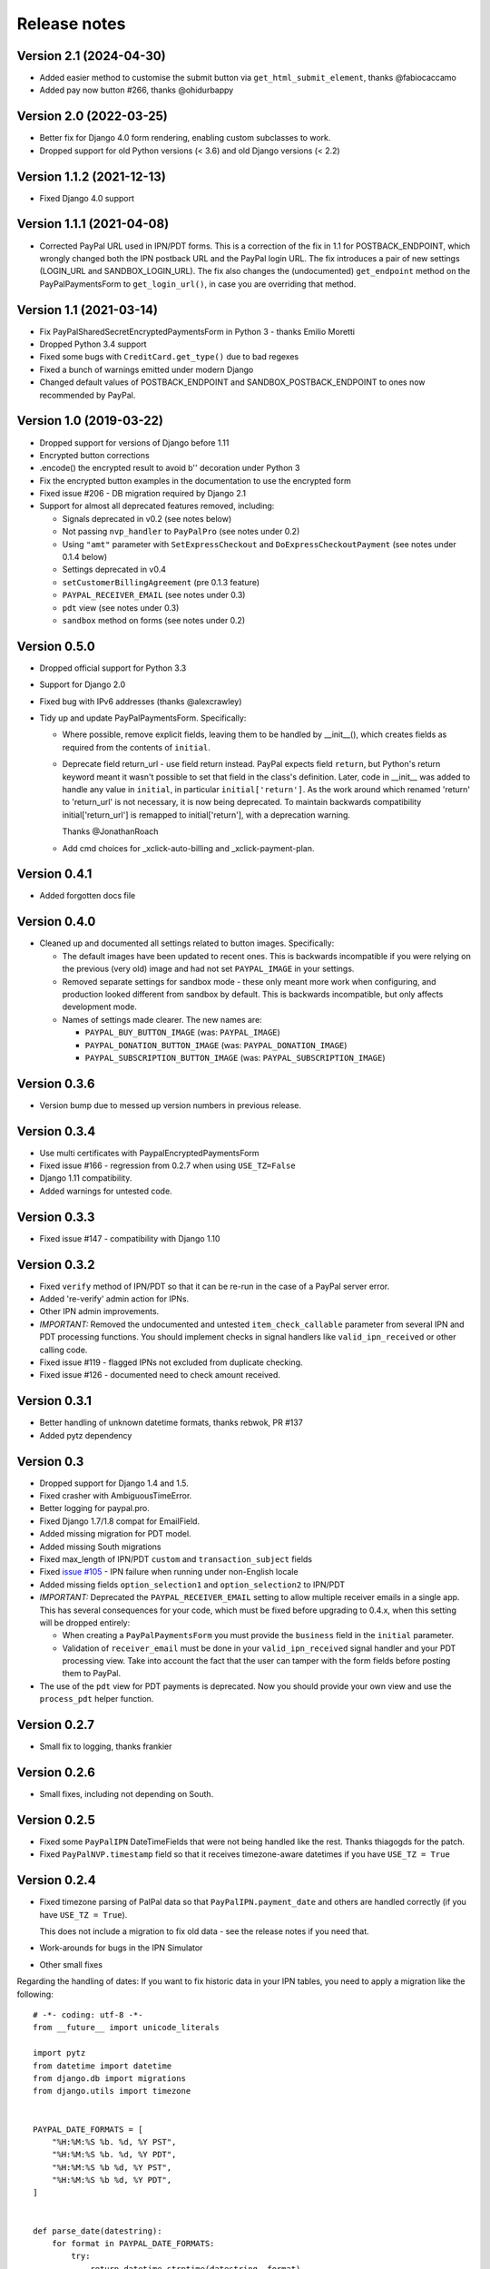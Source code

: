 ===============
 Release notes
===============

Version 2.1 (2024-04-30)
------------------------
* Added easier method to customise the submit button via
  ``get_html_submit_element``, thanks @fabiocaccamo
* Added pay now button #266, thanks @ohidurbappy

Version 2.0 (2022-03-25)
------------------------

* Better fix for Django 4.0 form rendering, enabling custom subclasses to work.
* Dropped support for old Python versions (< 3.6) and old Django versions (< 2.2)

Version 1.1.2 (2021-12-13)
--------------------------

* Fixed Django 4.0 support

Version 1.1.1 (2021-04-08)
--------------------------
* Corrected PayPal URL used in IPN/PDT forms. This is a correction of the fix in
  1.1 for POSTBACK_ENDPOINT, which wrongly changed both the IPN postback URL and
  the PayPal login URL. The fix introduces a pair of new settings (LOGIN_URL and
  SANDBOX_LOGIN_URL). The fix also changes the (undocumented) ``get_endpoint``
  method on the PayPalPaymentsForm to ``get_login_url()``, in case you are
  overriding that method.

Version 1.1 (2021-03-14)
------------------------

* Fix PayPalSharedSecretEncryptedPaymentsForm in Python 3 - thanks Emilio Moretti
* Dropped Python 3.4 support
* Fixed some bugs with ``CreditCard.get_type()`` due to bad regexes
* Fixed a bunch of warnings emitted under modern Django
* Changed default values of POSTBACK_ENDPOINT and SANDBOX_POSTBACK_ENDPOINT to ones
  now recommended by PayPal.

Version 1.0 (2019-03-22)
------------------------

* Dropped support for versions of Django before 1.11

* Encrypted button corrections

* .encode() the encrypted result to avoid b'' decoration under Python 3

* Fix the encrypted button examples in the documentation to use the encrypted form

* Fixed issue #206 - DB migration required by Django 2.1

* Support for almost all deprecated features removed, including:

  * Signals deprecated in v0.2 (see notes below)
  * Not passing ``nvp_handler`` to ``PayPalPro`` (see notes under 0.2)
  * Using ``"amt"`` parameter with ``SetExpressCheckout`` and
    ``DoExpressCheckoutPayment`` (see notes under 0.1.4 below)
  * Settings deprecated in v0.4
  * ``setCustomerBillingAgreement`` (pre 0.1.3 feature)
  * ``PAYPAL_RECEIVER_EMAIL`` (see notes under 0.3)
  * ``pdt`` view (see notes under 0.3)
  * ``sandbox`` method on forms (see notes under 0.2)


Version 0.5.0
-------------

* Dropped official support for Python 3.3

* Support for Django 2.0

* Fixed bug with IPv6 addresses (thanks @alexcrawley)

* Tidy up and update PayPalPaymentsForm. Specifically:

  * Where possible, remove explicit fields, leaving them to be handled by
    __init__(), which creates fields as required from the contents of ``initial``.

  * Deprecate field return_url - use field return instead. PayPal expects field
    ``return``, but Python's return keyword meant it wasn't possible to set that field in
    the class's definition. Later, code in __init__ was added to handle any value in ``initial``, in
    particular ``initial['return']``. As the work around which renamed 'return' to 'return_url'
    is not necessary, it is now being deprecated. To maintain backwards compatibility
    initial['return_url'] is remapped to initial['return'], with a deprecation warning.

    Thanks @JonathanRoach

  * Add cmd choices for _xclick-auto-billing and _xclick-payment-plan.

Version 0.4.1
-------------

* Added forgotten docs file

Version 0.4.0
-------------

* Cleaned up and documented all settings related to button images. Specifically:

  * The default images have been updated to recent ones. This is backwards
    incompatible if you were relying on the previous (very old) image and had
    not set ``PAYPAL_IMAGE`` in your settings.

  * Removed separate settings for sandbox mode - these only meant more work when
    configuring, and production looked different from sandbox by default. This
    is backwards incompatible, but only affects development mode.

  * Names of settings made clearer. The new names are:

    * ``PAYPAL_BUY_BUTTON_IMAGE`` (was: ``PAYPAL_IMAGE``)
    * ``PAYPAL_DONATION_BUTTON_IMAGE`` (was: ``PAYPAL_DONATION_IMAGE``)
    * ``PAYPAL_SUBSCRIPTION_BUTTON_IMAGE`` (was: ``PAYPAL_SUBSCRIPTION_IMAGE``)


Version 0.3.6
-------------

* Version bump due to messed up version numbers in previous release.

Version 0.3.4
-------------

* Use multi certificates with PaypalEncryptedPaymentsForm
* Fixed issue #166 - regression from 0.2.7 when using ``USE_TZ=False``
* Django 1.11 compatibility.
* Added warnings for untested code.

Version 0.3.3
-------------

* Fixed issue #147 - compatibility with Django 1.10

Version 0.3.2
-------------

* Fixed ``verify`` method of IPN/PDT so that it can be re-run in the case
  of a PayPal server error.
* Added 're-verify' admin action for IPNs.
* Other IPN admin improvements.
* *IMPORTANT:* Removed the undocumented and untested ``item_check_callable``
  parameter from several IPN and PDT processing functions. You should
  implement checks in signal handlers like ``valid_ipn_received`` or
  other calling code.
* Fixed issue #119 - flagged IPNs not excluded from duplicate checking.
* Fixed issue #126 - documented need to check amount received.

Version 0.3.1
-------------

* Better handling of unknown datetime formats, thanks rebwok, PR #137
* Added pytz dependency

Version 0.3
-----------

* Dropped support for Django 1.4 and 1.5.
* Fixed crasher with AmbiguousTimeError.
* Better logging for paypal.pro.
* Fixed Django 1.7/1.8 compat for EmailField.
* Added missing migration for PDT model.
* Added missing South migrations
* Fixed max_length of IPN/PDT ``custom`` and ``transaction_subject`` fields
* Fixed `issue #105
  <https://github.com/spookylukey/django-paypal/issues/105>`_ - IPN failure when
  running under non-English locale
* Added missing fields ``option_selection1`` and ``option_selection2`` to
  IPN/PDT

* *IMPORTANT:* Deprecated the ``PAYPAL_RECEIVER_EMAIL`` setting to allow
  multiple receiver emails in a single app. This has several consequences for
  your code, which must be fixed before upgrading to 0.4.x, when this setting
  will be dropped entirely:

  * When creating a ``PayPalPaymentsForm`` you must provide the ``business``
    field in the ``initial`` parameter.

  * Validation of ``receiver_email`` must be done in your ``valid_ipn_received``
    signal handler and your PDT processing view. Take into account the fact that
    the user can tamper with the form fields before posting them to PayPal.

* The use of the ``pdt`` view for PDT payments is deprecated. Now you should
  provide your own view and use the ``process_pdt`` helper function.

Version 0.2.7
-------------

* Small fix to logging, thanks frankier

Version 0.2.6
-------------

* Small fixes, including not depending on South.

Version 0.2.5
-------------

* Fixed some ``PayPalIPN`` DateTimeFields that were not being handled like the rest. Thanks
  thiagogds for the patch.

* Fixed ``PayPalNVP.timestamp`` field so that it receives timezone-aware datetimes
  if you have ``USE_TZ = True``


Version 0.2.4
-------------

* Fixed timezone parsing of PalPal data so that ``PayPalIPN.payment_date`` and others
  are handled correctly (if you have ``USE_TZ = True``).

  This does not include a migration to fix old data - see the release notes if
  you need that.

* Work-arounds for bugs in the IPN Simulator
* Other small fixes

Regarding the handling of dates: If you want to fix historic data in your IPN
tables, you need to apply a migration like the following::

    # -*- coding: utf-8 -*-
    from __future__ import unicode_literals

    import pytz
    from datetime import datetime
    from django.db import migrations
    from django.utils import timezone


    PAYPAL_DATE_FORMATS = [
        "%H:%M:%S %b. %d, %Y PST",
        "%H:%M:%S %b. %d, %Y PDT",
        "%H:%M:%S %b %d, %Y PST",
        "%H:%M:%S %b %d, %Y PDT",
    ]


    def parse_date(datestring):
        for format in PAYPAL_DATE_FORMATS:
            try:
                return datetime.strptime(datestring, format)
            except (ValueError, TypeError):
                continue


    def fix_ipn_dates(apps, schema_editor):
        PayPalIPN = apps.get_model("ipn", "PayPalIPN")

        for ipn in PayPalIPN.objects.all():
            # Need to recreate PayPalIPN.posted_data_dict
            posted_data_dict = None
            if ipn.query:
                from django.http import QueryDict
                roughdecode = dict(item.split('=', 1) for item in ipn.query.split('&'))
                encoding = roughdecode.get('charset', None)
                if encoding is not None:
                    query = ipn.query.encode('ascii')
                    data = QueryDict(query, encoding=encoding)
                    posted_data_dict = data.dict()
            if posted_data_dict is None:
                continue

            for field in ['time_created', 'payment_date', 'next_payment_date', 'subscr_date', 'subscr_effective',
                          'retry_at', 'case_creation_date', 'auction_closing_date']:
                if field in posted_data_dict:
                    raw = posted_data_dict[field]
                    naive = parse_date(raw)
                    if naive is not None:
                        aware = timezone.make_aware(naive, pytz.timezone('US/Pacific'))
                        setattr(ipn, field, aware)
            ipn.save()


    class Migration(migrations.Migration):

        dependencies = [
            ('ipn', '0003_auto_20141117_1647'),
        ]

        operations = [
            migrations.RunPython(fix_ipn_dates,
                                 lambda apps, schema_editor: None)  # allowing reverse migration is harmless)
        ]


Version 0.2.3
-------------

* Fixed various deprecation warnings when running under Django 1.8


Version 0.2.2
-------------

* Added 'commit' kwarg to ``express_endpoint_for_token()``

Version 0.2.1
-------------

* Added ``PayPalNVP.response_dict`` attribute.
* Added ``PayPalFailure.nvp`` attribute to get full info
* Switched to using ``requests`` library for HTTP calls.

Version 0.2
-----------

* Introduced new, less confusing signals, and deprecated the old ones.  This is
  a bit of an API overhaul, but the migration path is clear, don't worry!

  * IPN:

    Previously, there were IPN signals like ``payment_was_successful`` which
    fired even if the ``payment_status`` on the IPN was ``'Failed'``, and there
    were other signals like ``payment_was_refunded`` to cover other specific
    statuses, but not all of them. There were also bugs that meant that some
    signals would never fire.

    To sort out all these issues, and to future proof the design, the signals
    have been reduced to:

    * ``valid_ipn_received``

    * ``invalid_ipn_received``

    The 'invalid' signals are sent when the transaction was flagged - because of
    a failed check with PayPal, for example, or a duplicate transaction ID.  You
    should never act on these, but might want to be notified of a problem.

    The 'valid' signals need to be handled. However, you will need to check the
    payment_status and other attributes to know what to do.

    The old signals still exist and are used, but are deprecated. They will be
    removed in version 1.0.

    Please see :doc:`standard/ipn`.

  * Pro:

    This used signals even though they weren't really appropriate.

    Instead:

    * If you are using ``PayPalWPP`` directly, the returned ``PayPalNVP`` objects
      from all method should just be used. Remember that you need to handle
      ``PayPalFailure`` exceptions from all direct calls.

    * If you are using the ``PayPalPro`` wrapper, you should pass a callable
      ``nvp_handler`` keyword argument.

    Please see :doc:`pro/index`.

* You must explicitly set ``PAYPAL_TEST`` to ``True`` or ``False`` in your
  settings, depending on whether you want production or sandbox PayPal. (The
  default is ``True`` i.e. sandbox mode).

  The ``sandbox()`` method on any forms is deprecated. You should use ``render``
  and set ``PAYPAL_TEST`` in your settings instead.


Version 0.1.5
-------------

* Fixed support for custom User model in South migrations

  If you:

  * are using a custom AUTH_USER_MODEL
  * are using the 'pro' app
  * installed version 0.1.4 and ran the migrations,

  you will need to reverse the migrations in the 'pro' app that were applied
  when you ran "./manage.py migrate".


Version 0.1.4
-------------

* New docs!

* Python 3 support.

* Django 1.7 support.

* Support for custom User model via AUTH_USER_MODEL. If you change AUTH_USER_MODEL
  you will still need to write your own migrations.

* Support for all possible 'initial' options that could be wanted in PayPalStandardForm

* Support for PayPalPro CreateBillingAgreement method

* Support for PayPalPro DoReferenceTransaction method

* Upgraded to PayPal Pro API version 116.0

  * This deprecates the "amt" parameter for SetExpressCheckout and
    DoExpressCheckoutPayment. paymentrequest_0_amt should be used instead. Use
    of amt will raise a DeprecationWarning for now.

* Various bug fixes, refactorings and small features.

* Removed PDT signals (which were never fired)

Version 0.1.3
-------------

* Missing payment types added

* Additional signals:

  * payment_was_refunded
  * payment_was_reversed

* Django 1.6 compatibility

* Various bug fixes, including:

  * Fixes for non-ASCII characters
